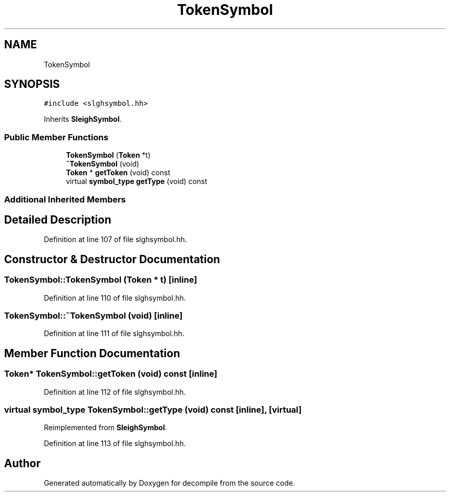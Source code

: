 .TH "TokenSymbol" 3 "Sun Apr 14 2019" "decompile" \" -*- nroff -*-
.ad l
.nh
.SH NAME
TokenSymbol
.SH SYNOPSIS
.br
.PP
.PP
\fC#include <slghsymbol\&.hh>\fP
.PP
Inherits \fBSleighSymbol\fP\&.
.SS "Public Member Functions"

.in +1c
.ti -1c
.RI "\fBTokenSymbol\fP (\fBToken\fP *t)"
.br
.ti -1c
.RI "\fB~TokenSymbol\fP (void)"
.br
.ti -1c
.RI "\fBToken\fP * \fBgetToken\fP (void) const"
.br
.ti -1c
.RI "virtual \fBsymbol_type\fP \fBgetType\fP (void) const"
.br
.in -1c
.SS "Additional Inherited Members"
.SH "Detailed Description"
.PP 
Definition at line 107 of file slghsymbol\&.hh\&.
.SH "Constructor & Destructor Documentation"
.PP 
.SS "TokenSymbol::TokenSymbol (\fBToken\fP * t)\fC [inline]\fP"

.PP
Definition at line 110 of file slghsymbol\&.hh\&.
.SS "TokenSymbol::~TokenSymbol (void)\fC [inline]\fP"

.PP
Definition at line 111 of file slghsymbol\&.hh\&.
.SH "Member Function Documentation"
.PP 
.SS "\fBToken\fP* TokenSymbol::getToken (void) const\fC [inline]\fP"

.PP
Definition at line 112 of file slghsymbol\&.hh\&.
.SS "virtual \fBsymbol_type\fP TokenSymbol::getType (void) const\fC [inline]\fP, \fC [virtual]\fP"

.PP
Reimplemented from \fBSleighSymbol\fP\&.
.PP
Definition at line 113 of file slghsymbol\&.hh\&.

.SH "Author"
.PP 
Generated automatically by Doxygen for decompile from the source code\&.
